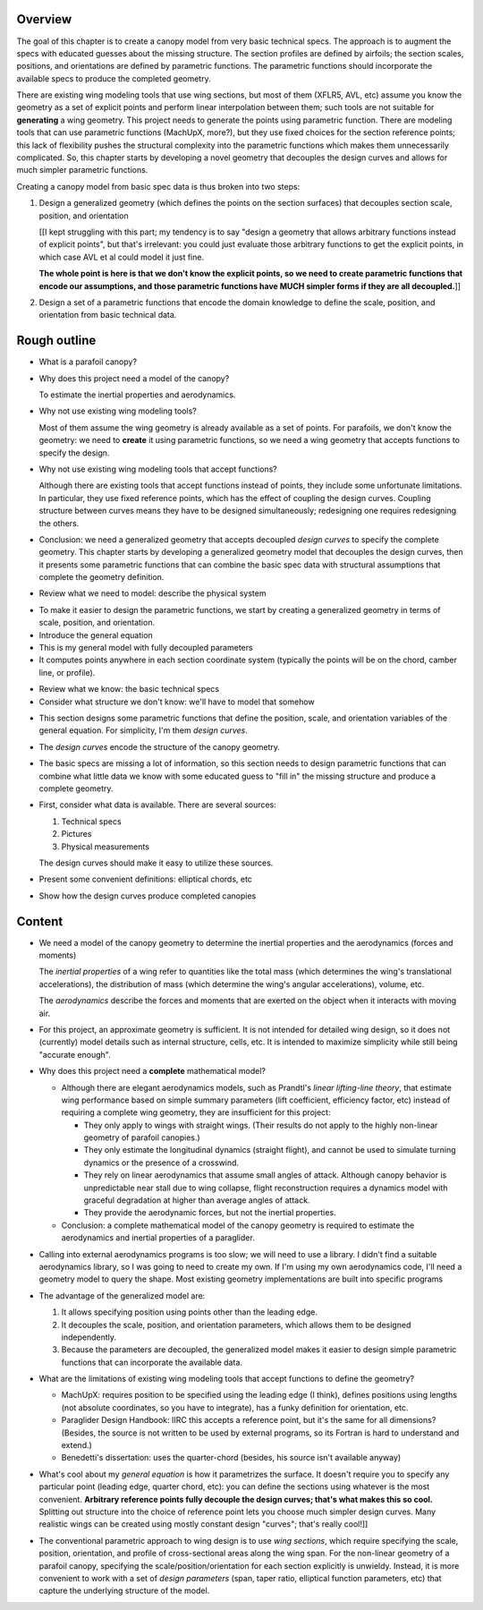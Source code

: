 Overview
========

The goal of this chapter is to create a canopy model from very basic technical
specs. The approach is to augment the specs with educated guesses about the
missing structure. The section profiles are defined by airfoils; the section
scales, positions, and orientations are defined by parametric functions. The
parametric functions should incorporate the available specs to produce the
completed geometry.

There are existing wing modeling tools that use wing sections, but most of
them (XFLR5, AVL, etc) assume you know the geometry as a set of explicit
points and perform linear interpolation between them; such tools are not
suitable for **generating** a wing geometry. This project needs to generate
the points using parametric function. There are modeling tools that can use
parametric functions (MachUpX, more?), but they use fixed choices for the
section reference points; this lack of flexibility pushes the structural
complexity into the parametric functions which makes them unnecessarily
complicated. So, this chapter starts by developing a novel geometry that
decouples the design curves and allows for much simpler parametric functions.

Creating a canopy model from basic spec data is thus broken into two steps:

1. Design a generalized geometry (which defines the points on the section
   surfaces) that decouples section scale, position, and orientation

   [[I kept struggling with this part; my tendency is to say "design
   a geometry that allows arbitrary functions instead of explicit points", but
   that's irrelevant: you could just evaluate those arbitrary functions to get
   the explicit points, in which case AVL et al could model it just fine.

   **The whole point is here is that we don't know the explicit points, so we
   need to create parametric functions that encode our assumptions, and those
   parametric functions have MUCH simpler forms if they are all decoupled.**]]

2. Design a set of a parametric functions that encode the domain knowledge to
   define the scale, position, and orientation from basic technical data.


Rough outline
=============

* What is a parafoil canopy?

* Why does this project need a model of the canopy?

  To estimate the inertial properties and aerodynamics.

* Why not use existing wing modeling tools?

  Most of them assume the wing geometry is already available as a set of
  points. For parafoils, we don't know the geometry: we need to **create** it
  using parametric functions, so we need a wing geometry that accepts
  functions to specify the design.

* Why not use existing wing modeling tools that accept functions?

  Although there are existing tools that accept functions instead of points,
  they include some unfortunate limitations. In particular, they use fixed
  reference points, which has the effect of coupling the design curves.
  Coupling structure between curves means they have to be designed
  simultaneously; redesigning one requires redesigning the others.

* Conclusion: we need a generalized geometry that accepts decoupled *design
  curves* to specify the complete geometry. This chapter starts by developing
  a generalized geometry model that decouples the design curves, then it
  presents some parametric functions that can combine the basic spec data with
  structural assumptions that complete the geometry definition.


.. Parafoil canopies

* Review what we need to model: describe the physical system


.. General equation

* To make it easier to design the parametric functions, we start by creating
  a generalized geometry in terms of scale, position, and orientation.

* Introduce the general equation

* This is my general model with fully decoupled parameters

* It computes points anywhere in each section coordinate system (typically the
  points will be on the chord, camber line, or profile).


.. Available data

* Review what we know: the basic technical specs

* Consider what structure we don't know: we'll have to model that somehow


.. Design curves

* This section designs some parametric functions that define the position,
  scale, and orientation variables of the general equation. For simplicity,
  I'm them *design curves*.

* The *design curves* encode the structure of the canopy geometry.

* The basic specs are missing a lot of information, so this section needs to
  design parametric functions that can combine what little data we know with
  some educated guess to "fill in" the missing structure and produce
  a complete geometry.

* First, consider what data is available. There are several sources:

  1. Technical specs

  2. Pictures

  3. Physical measurements

  The design curves should make it easy to utilize these sources.

* Present some convenient definitions: elliptical chords, etc


.. Examples

* Show how the design curves produce completed canopies


Content
=======

* We need a model of the canopy geometry to determine the inertial properties
  and the aerodynamics (forces and moments)

  The *inertial properties* of a wing refer to quantities like the total mass
  (which determines the wing's translational accelerations), the distribution
  of mass (which determine the wing's angular accelerations), volume, etc.

  The *aerodynamics* describe the forces and moments that are exerted on the
  object when it interacts with moving air.


* For this project, an approximate geometry is sufficient. It is not intended
  for detailed wing design, so it does not (currently) model details such as
  internal structure, cells, etc. It is intended to maximize simplicity while
  still being "accurate enough".

* Why does this project need a **complete** mathematical model?

  * Although there are elegant aerodynamics models, such as Prandtl's *linear
    lifting-line theory*, that estimate wing performance based on simple summary
    parameters (lift coefficient, efficiency factor, etc) instead of requiring
    a complete wing geometry, they are insufficient for this project:

    * They only apply to wings with straight wings. (Their results do not
      apply to the highly non-linear geometry of parafoil canopies.)

    * They only estimate the longitudinal dynamics (straight flight), and
      cannot be used to simulate turning dynamics or the presence of
      a crosswind.

    * They rely on linear aerodynamics that assume small angles of attack.
      Although canopy behavior is unpredictable near stall due to wing
      collapse, flight reconstruction requires a dynamics model with graceful
      degradation at higher than average angles of attack.

    * They provide the aerodynamic forces, but not the inertial properties.

  * Conclusion: a complete mathematical model of the canopy geometry is required
    to estimate the aerodynamics and inertial properties of a paraglider.

* Calling into external aerodynamics programs is too slow; we will need to use
  a library. I didn't find a suitable aerodynamics library, so I was going to
  need to create my own. If I'm using my own aerodynamics code, I'll need
  a geometry model to query the shape. Most existing geometry implementations
  are built into specific programs

* The advantage of the generalized model are:

  1. It allows specifying position using points other than the leading edge.

  2. It decouples the scale, position, and orientation parameters, which
     allows them to be designed independently.

  3. Because the parameters are decoupled, the generalized model makes it
     easier to design simple parametric functions that can incorporate the
     available data.

* What are the limitations of existing wing modeling tools that accept
  functions to define the geometry?

  * MachUpX: requires position to be specified using the leading edge (I think),
    defines positions using lengths (not absolute coordinates, so you have to
    integrate), has a funky definition for orientation, etc. 

  * Paraglider Design Handbook: IIRC this accepts a reference point, but it's
    the same for all dimensions? (Besides, the source is not written to be used
    by external programs, so its Fortran is hard to understand and extend.)

  * Benedetti's dissertation: uses the quarter-chord (besides, his source isn't
    available anyway)


* What's cool about my *general equation* is how it parametrizes the surface.
  It doesn't require you to specify any particular point (leading edge,
  quarter chord, etc): you can define the sections using whatever is the most
  convenient. **Arbitrary reference points fully decouple the design curves;
  that's what makes this so cool.** Splitting out structure into the choice of
  reference point lets you choose much simpler design curves. Many realistic
  wings can be created using mostly constant design "curves"; that's really
  cool!]]

* The conventional parametric approach to wing design is to use *wing
  sections*, which require specifying the scale, position, orientation, and
  profile of cross-sectional areas along the wing span. For the non-linear
  geometry of a parafoil canopy, specifying the scale/position/orientation for
  each section explicitly is unwieldy. Instead, it is more convenient to work
  with a set of *design parameters* (span, taper ratio, elliptical function
  parameters, etc) that capture the underlying structure of the model.
